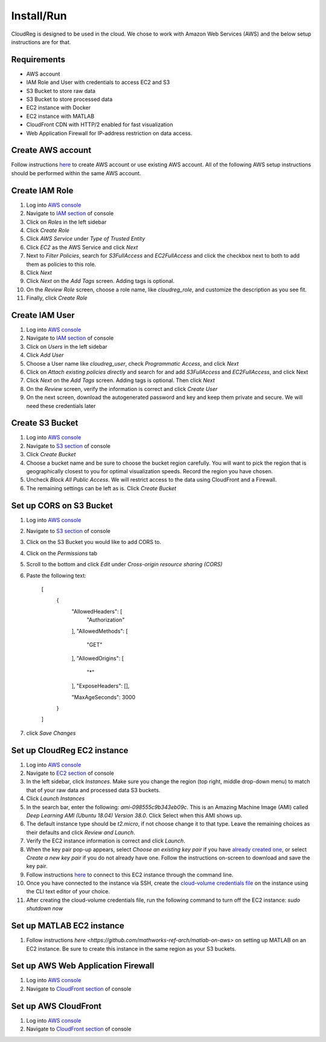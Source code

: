 Install/Run
===========

CloudReg is designed to be used in the cloud. We chose to work with Amazon Web Services (AWS) and the below setup instructions are for that.

Requirements
------------
- AWS account
- IAM Role and User with credentials to access EC2 and S3
- S3 Bucket to store raw data
- S3 Bucket to store processed data
- EC2 instance with Docker 
- EC2 instance with MATLAB
- CloudFront CDN with HTTP/2 enabled for fast visualization
- Web Application Firewall for IP-address restriction on data access.

Create AWS account
------------------

Follow instructions `here <https://portal.aws.amazon.com/billing/signup#/start>`_ to create AWS account or use existing AWS account. All of the following AWS setup instructions should be performed within the same AWS account.


Create IAM Role
---------------

1. Log into `AWS console <https://console.aws.amazon.com/>`_
2. Navigate to `IAM section <https://console.aws.amazon.com/iam/>`_ of console
3. Click on `Roles` in the left sidebar
4. Click `Create Role`
5. Click `AWS Service` under `Type of Trusted Entity` 
6. Click `EC2` as the AWS Service and click `Next` 
7. Next to `Filter Policies`, search for `S3FullAccess` and `EC2FullAccess` and click the checkbox next to both to add them as policies to this role.
8. Click `Next`
9. Click `Next` on the `Add Tags` screen. Adding tags is optional.
10. On the `Review Role` screen, choose a role name, like `cloudreg_role`, and customize the description as you see fit.
11. Finally, click `Create Role`

Create IAM User
---------------

1. Log into `AWS console <https://console.aws.amazon.com/>`_
2. Navigate to `IAM section <https://console.aws.amazon.com/iam/>`_ of console
3. Click on `Users` in the left sidebar
4. Click `Add User`
5. Choose a User name like `cloudreg_user`, check `Programmatic Access`, and click `Next`
6. Click on `Attach existing policies directly` and search for and add `S3FullAccess` and `EC2FullAccess`, and click Next
7. Click `Next` on the `Add Tags` screen. Adding tags is optional. Then click `Next`
8. On the `Review` screen, verify the information is correct and click `Create User`
9. On the next screen, download the autogenerated password and key and keep them private and secure. We will need these credentials later


Create S3 Bucket
----------------

1. Log into `AWS console <https://console.aws.amazon.com/>`_
2. Navigate to `S3 section <https://console.aws.amazon.com/s3/>`_ of console
3. Click `Create Bucket`
4. Choose a bucket name and be sure to choose the bucket region carefully. You will want to pick the region that is geographically closest to you for optimal visualization speeds. Record the region you have chosen.
5. Uncheck `Block All Public Access`. We will restrict access to the data using CloudFront and a Firewall.
6. The remaining settings can be left as is. Click `Create Bucket`

Set up CORS on S3 Bucket
------------------------

1. Log into `AWS console <https://console.aws.amazon.com/>`_
2. Navigate to `S3 section <https://console.aws.amazon.com/s3/>`_ of console
3. Click on the S3 Bucket you would like to add CORS to.
4. Click on the `Permissions` tab
5. Scroll to the bottom and click `Edit` under `Cross-origin resource sharing (CORS)`
6. Paste the following text:

    [
        {
            "AllowedHeaders": [
                "Authorization"
            ],
            "AllowedMethods": [
                "GET"
            ],
            "AllowedOrigins": [
                "*"
            ],
            "ExposeHeaders": [],

            "MaxAgeSeconds": 3000
        }
    ]

7. click `Save Changes`


Set up CloudReg EC2 instance
----------------------------

1. Log into `AWS console <https://console.aws.amazon.com/>`_
2. Navigate to `EC2 section <https://console.aws.amazon.com/ec2/>`_ of console
3. In the left sidebar, click `Instances`. Make sure you change the region (top right, middle drop-down menu) to match that of your raw data and processed data S3 buckets.
4. Click `Launch Instances`
5. In the search bar, enter the following: `ami-098555c9b343eb09c`. This is an Amazing Machine Image (AMI) called `Deep Learning AMI (Ubuntu 18.04) Version 38.0`. Click Select when this AMI shows up.
6. The default instance type should be `t2.micro`, if not choose change it to that type. Leave the remaining choices as their defaults and click `Review and Launch`.
7. Verify the EC2 instance information is correct and click `Launch`.
8. When the key pair pop-up appears, select `Choose an existing key pair` if you have `already created one <https://docs.aws.amazon.com/ground-station/latest/ug/create-ec2-ssh-key-pair.html>`_, or select `Create a new key pair` if you do not already have one. Follow the instructions on-screen to download and save the key pair.
9. Follow instructions `here <https://docs.aws.amazon.com/AWSEC2/latest/UserGuide/ec2-instance-connect-methods.html#ec2-instance-connect-connecting-aws-cli>`_ to connect to this EC2 instance through the command line.
10. Once you have connected to the instance via SSH, create the `cloud-volume credentials file <https://github.com/seung-lab/cloud-volume/#aws-secretjson-and-matrix-secretjson>`_ on the instance using the CLI text editor of your choice.
11. After creating the cloud-volume credentials file, run the following command to turn off the EC2 instance: `sudo shutdown now`


Set up MATLAB EC2 instance
--------------------------

1. Follow instructions `here <https://github.com/mathworks-ref-arch/matlab-on-aws>` on setting up MATLAB on an EC2 instance. Be sure to create this instance in the same region as your S3 buckets.


Set up AWS Web Application Firewall
-----------------------------------

1. Log into `AWS console <https://console.aws.amazon.com/>`_
2. Navigate to `CloudFront section <https://console.aws.amazon.com/cloudfront/>`_ of console



Set up AWS CloudFront
---------------------

1. Log into `AWS console <https://console.aws.amazon.com/>`_
2. Navigate to `CloudFront section <https://console.aws.amazon.com/cloudfront/>`_ of console


